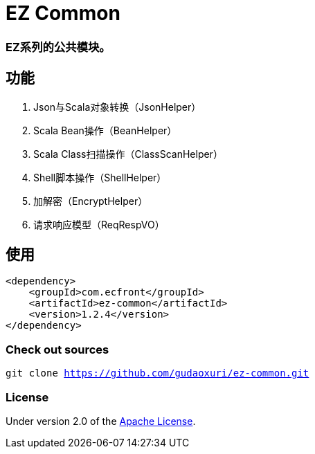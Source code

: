 = EZ Common

=== EZ系列的公共模块。

== 功能

. Json与Scala对象转换（JsonHelper）
. Scala Bean操作（BeanHelper）
. Scala Class扫描操作（ClassScanHelper）
. Shell脚本操作（ShellHelper）
. 加解密（EncryptHelper）
. 请求响应模型（ReqRespVO）

== 使用

[source]
----
<dependency>
    <groupId>com.ecfront</groupId>
    <artifactId>ez-common</artifactId>
    <version>1.2.4</version>
</dependency>
----

=== Check out sources

`git clone https://github.com/gudaoxuri/ez-common.git`

=== License

Under version 2.0 of the http://www.apache.org/licenses/LICENSE-2.0[Apache License].